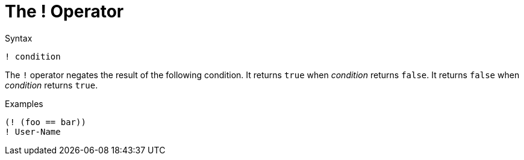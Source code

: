 = The ! Operator

.Syntax
[source,unlang]
----
! condition
----

The `!` operator negates the result of the following condition.  It
returns `true` when _condition_ returns `false`.  It returns `false`
when _condition_ returns `true`.

.Examples

`(! (foo == bar))` +
`! User-Name`

// Copyright (C) 2021 Network RADIUS SAS.  Licenced under CC-by-NC 4.0.
// This documentation was developed by Network RADIUS SAS.
